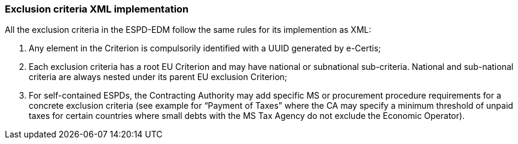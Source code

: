 ifndef::imagesdir[:imagesdir: images]

[.text-left]
=== Exclusion criteria XML implementation

All the exclusion criteria in the ESPD-EDM follow the same rules for its implemention as XML:

.  Any element in the Criterion is compulsorily identified with a UUID generated by e-Certis;

.  Each exclusion criteria has a root EU Criterion and may have national or subnational sub-criteria. National and sub-national criteria are always nested under its parent EU exclusion Criterion;

.  For self-contained ESPDs, the Contracting Authority may add specific MS or procurement procedure requirements for a concrete exclusion criteria (see example for “Payment of Taxes” where the CA may specify a minimum threshold of unpaid taxes for certain countries where small debts with the MS Tax Agency do not exclude the Economic Operator).